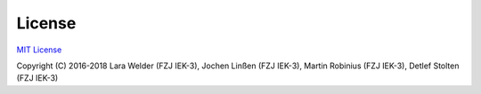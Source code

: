#######
License
#######

`MIT License <https://opensource.org/licenses/MIT>`_

Copyright (C) 2016-2018 Lara Welder (FZJ IEK-3), Jochen Linßen (FZJ IEK-3), Martin Robinius (FZJ IEK-3),
Detlef Stolten (FZJ IEK-3)